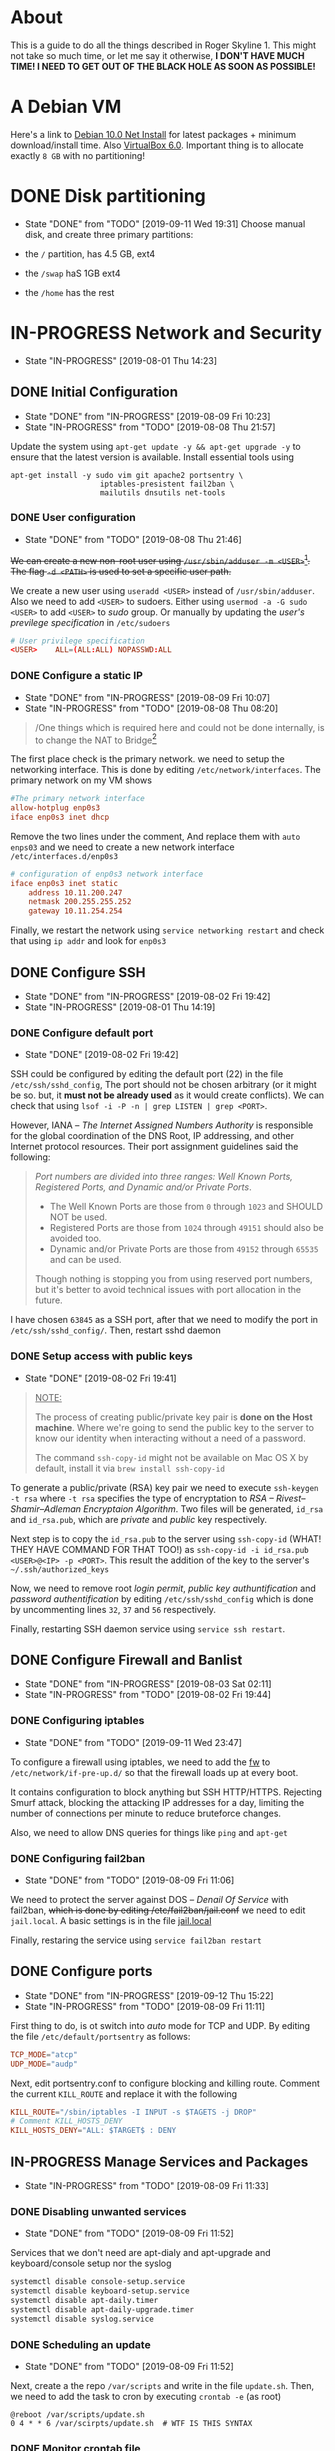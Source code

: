 * About

This is a guide to do all the things described in Roger Skyline 1. This might not take so much time, or let me say it otherwise, *I DON'T HAVE MUCH TIME! I NEED TO GET OUT OF THE BLACK HOLE AS SOON AS POSSIBLE!*

* A Debian VM

Here's a link to [[https://cdimage.debian.org/debian-cd/current/amd64/iso-cd/debian-10.0.0-amd64-netinst.iso][Debian 10.0 Net Install]] for latest packages + minimum download/install time. Also [[https://download.virtualbox.org/virtualbox/6.0.10/VirtualBox-6.0.10-132072-OSX.dmg][VirtualBox 6.0]]. Important thing is to allocate exactly =8 GB= with no partitioning!

* DONE Disk partitioning

- State "DONE"       from "TODO"       [2019-09-11 Wed 19:31]
 Choose manual disk, and create three primary partitions:

+ the =/= partition, has 4.5 GB, ext4
+ the =/swap= haS 1GB ext4
+ the =/home= has the rest

* IN-PROGRESS Network and Security

- State "IN-PROGRESS"                  [2019-08-01 Thu 14:23]

** DONE Initial Configuration

- State "DONE"       from "IN-PROGRESS" [2019-08-09 Fri 10:23]
- State "IN-PROGRESS" from "TODO"       [2019-08-08 Thu 21:57]

Update the system using =apt-get update -y && apt-get upgrade -y= to ensure that the latest version is available. Install essential tools using

#+BEGIN_SRC shell
apt-get install -y sudo vim git apache2 portsentry \
                    iptables-presistent fail2ban \
                    mailutils dnsutils net-tools
#+END_SRC

*** DONE User configuration

- State "DONE"       from "TODO"       [2019-08-08 Thu 21:46]

+We can create a new non-root user using =/usr/sbin/adduser -m <USER>=[fn:7]. The flag =-d <PATH>= is used to set a specific user path.+

We create a new user using =useradd <USER>= instead of =/usr/sbin/adduser=. Also we need to add =<USER>= to sudoers. Either using =usermod -a -G sudo <USER>= to add =<USER>= to /sudo/ group. Or manually by updating the /user's previlege specification/ in =/etc/sudoers=

#+BEGIN_SRC conf
# User privilege specification
<USER>    ALL=(ALL:ALL) NOPASSWD:ALL
#+END_SRC

*** DONE Configure a static IP

- State "DONE"       from "IN-PROGRESS" [2019-08-09 Fri 10:07]
- State "IN-PROGRESS" from "TODO"       [2019-08-08 Thu 08:20]

#+BEGIN_QUOTE
/One things which is required here and could not be done internally, is to change the NAT to Bridge[fn:8]
#+END_QUOTE

The first place check is the primary network. we need to setup the networking interface. This is done by editing =/etc/network/interfaces=. The primary network on my VM shows

#+BEGIN_SRC conf
#The primary network interface
allow-hotplug enp0s3
iface enp0s3 inet dhcp
#+END_SRC

Remove the two lines under the comment, And replace them with =auto enps03= and we need to create a new network interface =/etc/interfaces.d/enp0s3=

#+BEGIN_SRC conf
# configuration of enp0s3 network interface
iface enp0s3 inet static
    address 10.11.200.247
    netmask 200.255.255.252
    gateway 10.11.254.254
#+END_SRC

Finally, we restart the network using =service networking restart= and check that using =ip addr= and look for =enp0s3=

** DONE Configure SSH

- State "DONE"       from "IN-PROGRESS" [2019-08-02 Fri 19:42]
- State "IN-PROGRESS"                   [2019-08-01 Thu 14:19]

*** DONE Configure default port

- State "DONE"                        [2019-08-02 Fri 19:42]

SSH could be configured by editing the default port (22) in the file =/etc/ssh/sshd_config=, The port should not be chosen arbitrary (or it might be so. but, it *must not be already used* as it would create conflicts). We can check that using =lsof -i -P -n | grep LISTEN | grep <PORT>=.

However, IANA -- /The Internet Assigned Numbers Authority/ is responsible for the global coordination of the DNS Root, IP addressing, and other Internet protocol resources. Their port assignment guidelines said the following:

#+BEGIN_QUOTE
/Port numbers are divided into three ranges: Well Known Ports, Registered Ports, and Dynamic and/or Private Ports/.

    - The Well Known Ports are those from =0= through =1023= and SHOULD NOT be used.
    - Registered Ports are those from =1024= through =49151= should also be avoided too.
    - Dynamic and/or Private Ports are those from =49152= through =65535= and can be used.

Though nothing is stopping you from using reserved port numbers, but it's better to avoid technical issues with port allocation in the future.
#+END_QUOTE

I have chosen =63845= as a SSH port, after that we need to modify the port in =/etc/ssh/sshd_config/=. Then, restart sshd daemon

*** DONE Setup access with public keys

- State "DONE"                         [2019-08-02 Fri 19:41]

#+BEGIN_QUOTE
_NOTE:_

The process of creating public/private key pair is *done on the Host machine*. Where we're going to send the public key to the server to know our identity when interacting without a need of a password.

The command =ssh-copy-id= might not be available on Mac OS X by default, install it via =brew install ssh-copy-id=
#+END_QUOTE

To generate a public/private (RSA) key pair we need to execute =ssh-keygen -t rsa= where =-t rsa= specifies the type of encryptation to /RSA -- Rivest–Shamir–Adleman Encryptaion Algorithm/. Two files will be generated, =id_rsa= and =id_rsa.pub=, which are /private/ and /public/ key respectively.

Next step is to copy the =id_rsa.pub= to the server using =ssh-copy-id= (WHAT! THEY HAVE COMMAND FOR THAT TOO!) as =ssh-copy-id -i id_rsa.pub <USER>@<IP> -p <PORT>=. This result the addition of the key to the server's =~/.ssh/authorized_keys=

Now, we need to remove root /login permit/, /public key authuntification/ and /password authentification/ by editing =/etc/ssh/sshd_config= which is done by uncommenting lines =32=, =37= and =56= respectively.

Finally, restarting SSH daemon service using =service ssh restart=.

** DONE Configure Firewall and Banlist

- State "DONE"       from "IN-PROGRESS" [2019-08-03 Sat 02:11]
- State "IN-PROGRESS" from "TODO"       [2019-08-02 Fri 19:44]

*** DONE Configuring iptables

- State "DONE"       from "TODO"       [2019-09-11 Wed 23:47]

To configure a firewall using iptables, we need to add the [[file:fw][fw]] to =/etc/network/if-pre-up.d/= so that the firewall loads up at every boot.

It contains configuration to block anything but SSH HTTP/HTTPS. Rejecting Smurf attack, blocking the attacking IP addresses for a day, limiting the number of connections per minute to reduce bruteforce changes.

Also, we need to allow DNS queries for things like =ping= and =apt-get=

*** DONE Configuring fail2ban

- State "DONE"       from "TODO"       [2019-08-09 Fri 11:06]
We need to protect the server against DOS -- /Denail Of Service/ with fail2ban, +which is done by editing /etc/fail2ban/jail.conf+ we need to edit =jail.local=. A basic settings is in the file [[file:jail.local][jail.local]]

Finally, restaring the service using =service fail2ban restart=

** DONE Configure ports

- State "DONE"       from "IN-PROGRESS" [2019-09-12 Thu 15:22]
- State "IN-PROGRESS" from "TODO"       [2019-08-09 Fri 11:11]

First thing to do, is ot switch into /auto/ mode for TCP and UDP. By editing the file =/etc/default/portsentry= as follows:

#+BEGIN_SRC conf
TCP_MODE="atcp"
UDP_MODE="audp"
#+END_SRC

Next, edit portsentry.conf to configure blocking and killing route. Comment the current =KILL_ROUTE= and replace it with the following

#+BEGIN_SRC conf
KILL_ROUTE="/sbin/iptables -I INPUT -s $TAGETS -j DROP"
# Comment KILL_HOSTS_DENY
KILL_HOSTS_DENY="ALL: $TARGET$ : DENY
#+END_SRC

** IN-PROGRESS Manage Services and Packages

- State "IN-PROGRESS" from "TODO"       [2019-08-09 Fri 11:33]

*** DONE Disabling unwanted services

- State "DONE"       from "TODO"       [2019-08-09 Fri 11:52]
Services that we don't need are apt-dialy and apt-upgrade and keyboard/console setup nor the syslog

#+BEGIN_SRC bash
systemctl disable console-setup.service
systemctl disable keyboard-setup.service
systemctl disable apt-daily.timer
systemctl disable apt-daily-upgrade.timer
systemctl disable syslog.service
#+END_SRC

*** DONE Scheduling an update

- State "DONE"       from "TODO"       [2019-08-09 Fri 11:52]
Next, create a the repo =/var/scripts= and write in the file =update.sh=. Then, we need to add the task to cron by executing =crontab -e= (as root)

#+BEGIN_SRC shell
@reboot /var/scripts/update.sh
0 4 * * 6 /var/scirpts/update.sh  # WTF IS THIS SYNTAX
#+END_SRC

*** DONE Monitor crontab file

- State "DONE"       from "IN-PROGRESS" [2019-09-13 Fri 01:44]
- State "IN-PROGRESS" from "TODO"       [2019-09-13 Fri 01:43]
# idea is to create a md5 somewhere, and keep comparing it each time. Then if we find something bad, we send and email.

create a template mail file =/var/mail/change= and add =watch.sh= to =/var/scripts/=. Also we need to create a checksum of crontab and save it at =/var/log/shasum/=

* PENDING Web Deployment

- State "PENDING"                     [2019-08-01 Thu 14:23]

** Deploying a webpage

** SSL Certificates

* Footnotes

[fn:8] I can't tell whic this but yeah

[fn:7] Since if we didn't, there would be no home directory.

[fn:6] it's possible to change it at place but it's not recommended. this is a [[https://linuxconfig.org/how-to-setup-a-static-ip-address-on-debian-linux][good article]]

[fn:5] this seems like a good [[https://www.digitalocean.com/community/tutorials/how-to-setup-a-firewall-with-ufw-on-an-ubuntu-and-debian-cloud-server][documentation]]

[fn:4] good luck reading any GNU [[https://mailutils.org/manual/mailutils.html][documentation]]

[fn:3] [[https://www.hostinger.com/tutorials/what-is-apache][good article]] comparison between many web servers including NGINX and TOMCAT

[fn:2] this [[https://wiki.debian-fr.xyz/Portsentry][debian blog]] has a some good documentation. also [[https://www.symantec.com/connect/articles/portsentry-attack-detection-part-one][here]]!

[fn:1] here's a [[https://www.linode.com/docs/security/using-fail2ban-for-security/][good place]] to document about fail2ban for serve, and [[https://www.digitalocean.com/community/tutorials/how-to-protect-ssh-with-fail2ban-on-ubuntu-14-04][this]] one is to secure SSH

